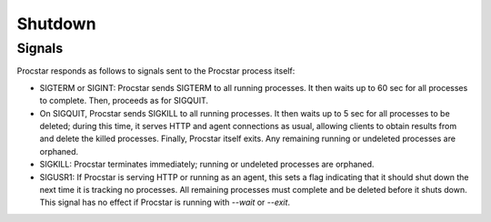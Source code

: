 .. _shutdown:

Shutdown
========

Signals
-------

Procstar responds as follows to signals sent to the Procstar process itself:

- SIGTERM or SIGINT: Procstar sends SIGTERM to all running processes.  It then
  waits up to 60 sec for all processes to complete.  Then, proceeds as for
  SIGQUIT.

- On SIGQUIT, Procstar sends SIGKILL to all running processes.  It then waits up
  to 5 sec for all processes to be deleted; during this time, it serves HTTP and
  agent connections as usual, allowing clients to obtain results from and delete
  the killed processes. Finally, Procstar itself exits.  Any remaining running
  or undeleted processes are orphaned.

- SIGKILL: Procstar terminates immediately; running or undeleted processes are
  orphaned.

- SIGUSR1: If Procstar is serving HTTP or running as an agent, this sets a flag
  indicating that it should shut down the next time it is tracking no processes.
  All remaining processes must complete and be deleted before it shuts down.
  This signal has no effect if Procstar is running with `--wait` or `--exit`.

